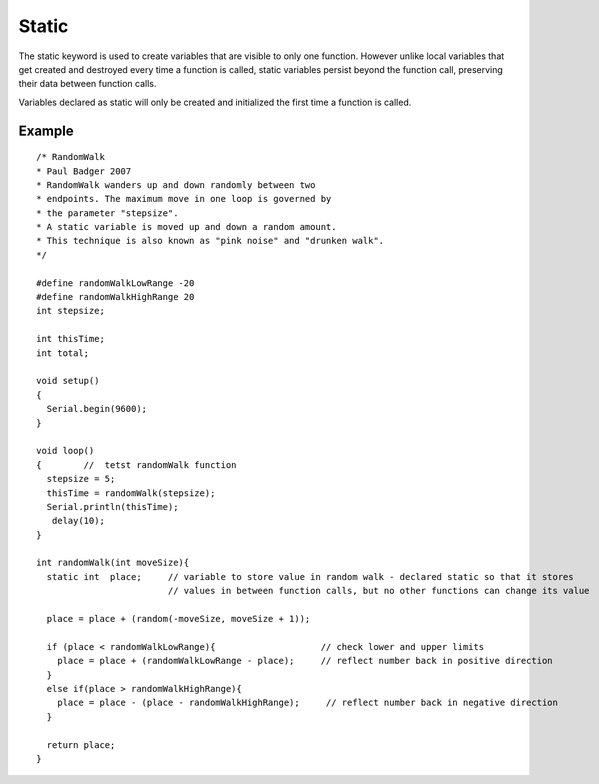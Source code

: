 .. _arduino-static:

Static
======

The static keyword is used to create variables that are visible to
only one function. However unlike local variables that get created
and destroyed every time a function is called, static variables
persist beyond the function call, preserving their data between
function calls.



Variables declared as static will only be created and initialized
the first time a function is called.



Example
-------

::

    
    
    /* RandomWalk
    * Paul Badger 2007
    * RandomWalk wanders up and down randomly between two
    * endpoints. The maximum move in one loop is governed by
    * the parameter "stepsize".
    * A static variable is moved up and down a random amount.
    * This technique is also known as "pink noise" and "drunken walk".
    */
    
    #define randomWalkLowRange -20
    #define randomWalkHighRange 20
    int stepsize;
    
    int thisTime;
    int total;
    
    void setup()
    {
      Serial.begin(9600);
    }
    
    void loop()
    {        //  tetst randomWalk function
      stepsize = 5;
      thisTime = randomWalk(stepsize);
      Serial.println(thisTime);
       delay(10);
    }
    
    int randomWalk(int moveSize){
      static int  place;     // variable to store value in random walk - declared static so that it stores
                             // values in between function calls, but no other functions can change its value
    
      place = place + (random(-moveSize, moveSize + 1));
    
      if (place < randomWalkLowRange){                    // check lower and upper limits
        place = place + (randomWalkLowRange - place);     // reflect number back in positive direction
      }
      else if(place > randomWalkHighRange){
        place = place - (place - randomWalkHighRange);     // reflect number back in negative direction
      }
    
      return place;
    }
    


